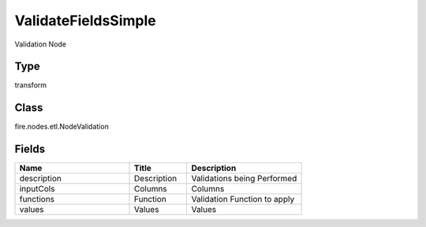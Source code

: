 ValidateFieldsSimple
=========== 

Validation Node

Type
--------- 

transform

Class
--------- 

fire.nodes.etl.NodeValidation

Fields
--------- 

.. list-table::
      :widths: 10 5 10
      :header-rows: 1

      * - Name
        - Title
        - Description
      * - description
        - Description
        - Validations being Performed
      * - inputCols
        - Columns
        - Columns
      * - functions
        - Function
        - Validation Function to apply
      * - values
        - Values
        - Values




